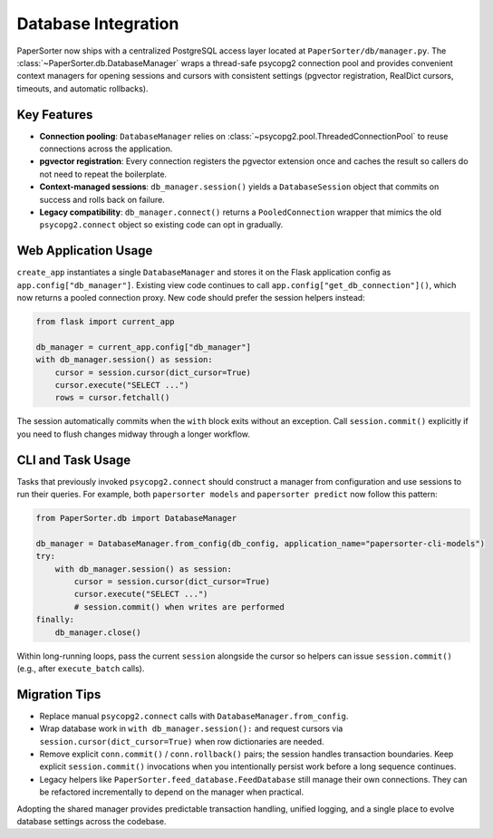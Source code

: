====================
Database Integration
====================

PaperSorter now ships with a centralized PostgreSQL access layer located at
``PaperSorter/db/manager.py``.  The :class:`~PaperSorter.db.DatabaseManager`
wraps a thread-safe psycopg2 connection pool and provides convenient context
managers for opening sessions and cursors with consistent settings (pgvector
registration, RealDict cursors, timeouts, and automatic rollbacks).

Key Features
============

- **Connection pooling**: ``DatabaseManager`` relies on
  :class:`~psycopg2.pool.ThreadedConnectionPool` to reuse connections across the
  application.
- **pgvector registration**: Every connection registers the pgvector extension
  once and caches the result so callers do not need to repeat the boilerplate.
- **Context-managed sessions**: ``db_manager.session()`` yields a
  ``DatabaseSession`` object that commits on success and rolls back on failure.
- **Legacy compatibility**: ``db_manager.connect()`` returns a
  ``PooledConnection`` wrapper that mimics the old ``psycopg2.connect`` object
  so existing code can opt in gradually.

Web Application Usage
=====================

``create_app`` instantiates a single ``DatabaseManager`` and stores it on the
Flask application config as ``app.config["db_manager"]``.  Existing view code
continues to call ``app.config["get_db_connection"]()``, which now returns a
pooled connection proxy.  New code should prefer the session helpers instead:

.. code-block:: python

   from flask import current_app

   db_manager = current_app.config["db_manager"]
   with db_manager.session() as session:
       cursor = session.cursor(dict_cursor=True)
       cursor.execute("SELECT ...")
       rows = cursor.fetchall()

The session automatically commits when the ``with`` block exits without an
exception.  Call ``session.commit()`` explicitly if you need to flush changes
midway through a longer workflow.

CLI and Task Usage
==================

Tasks that previously invoked ``psycopg2.connect`` should construct a manager
from configuration and use sessions to run their queries.  For example, both
``papersorter models`` and ``papersorter predict`` now follow this pattern:

.. code-block:: python

   from PaperSorter.db import DatabaseManager

   db_manager = DatabaseManager.from_config(db_config, application_name="papersorter-cli-models")
   try:
       with db_manager.session() as session:
           cursor = session.cursor(dict_cursor=True)
           cursor.execute("SELECT ...")
           # session.commit() when writes are performed
   finally:
       db_manager.close()

Within long-running loops, pass the current ``session`` alongside the cursor so
helpers can issue ``session.commit()`` (e.g., after ``execute_batch`` calls).

Migration Tips
==============

- Replace manual ``psycopg2.connect`` calls with ``DatabaseManager.from_config``.
- Wrap database work in ``with db_manager.session():`` and request cursors via
  ``session.cursor(dict_cursor=True)`` when row dictionaries are needed.
- Remove explicit ``conn.commit()`` / ``conn.rollback()`` pairs; the session
  handles transaction boundaries.  Keep explicit ``session.commit()`` invocations
  when you intentionally persist work before a long sequence continues.
- Legacy helpers like ``PaperSorter.feed_database.FeedDatabase`` still manage
  their own connections.  They can be refactored incrementally to depend on the
  manager when practical.

Adopting the shared manager provides predictable transaction handling, unified
logging, and a single place to evolve database settings across the codebase.

